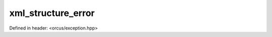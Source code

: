 xml_structure_error
===================

Defined in header: <orcus/exception.hpp>

.. doxygenclass:: orcus::xml_structure_error
   :members:
